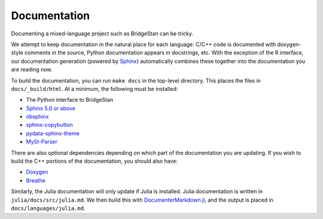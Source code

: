 Documentation
=============


Documenting a mixed-language project such as BridgeStan can be tricky.

We attempt to keep documentation in the natural place for each language: C/C++
code is documented with doxygen-style comments in the source, Python documentation
appears in docstrings, etc. With the exception of the R interface, our documentation
generation (powered by `Sphinx <https://www.sphinx-doc.org/en/master/>`__) automatically
combines these together into the documentation you are reading now.

To build the documentation, you can run ``make docs`` in the top-level directory.
This places the files in ``docs/_build/html``. At a minimum, the following must be installed:

* The Python interface to BridgeStan
* `Sphinx 5.0 or above <https://www.sphinx-doc.org/en/master/>`__
* `nbsphinx <https://nbsphinx.readthedocs.io/en/0.8.9/>`__
* `sphinx-copybutton <https://sphinx-copybutton.readthedocs.io/en/latest/>`__
* `pydata-sphinx-theme <https://pydata-sphinx-theme.readthedocs.io/en/stable/>`__
* `MySt-Parser <https://myst-parser.readthedocs.io/en/latest/>`__

There are also optional dependencies depending on which part of the documentation
you are updating.
If you wish to build the C++ portions of the documentation, you should also have:

* `Doxygen <https://doxygen.nl/>`__
* `Breathe <https://breathe.readthedocs.io/en/stable/index.html>`__

Similarly, the Julia documentation will only update if Julia is installed. Julia
documentation is written in ``julia/docs/src/julia.md``. We then build
this with `DocumenterMarkdown.jl <https://github.com/JuliaDocs/DocumenterMarkdown.jl>`__,
and the output is placed in ``docs/languages/julia.md``.

